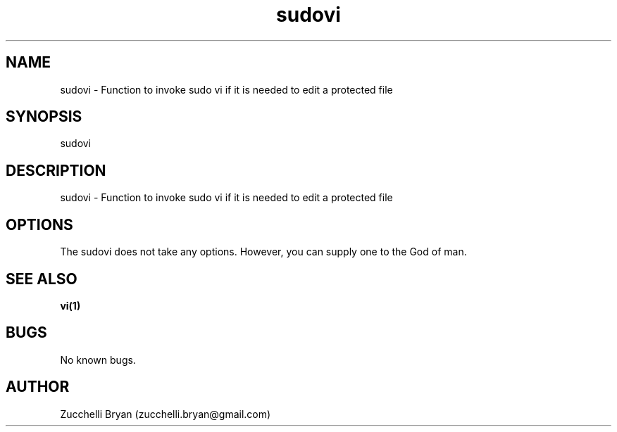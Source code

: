 .\" Manpage for sudovi.
.\" Contact bryan.zucchellik@gmail.com to correct errors or typos.
.TH sudovi 7 "06 Feb 2020" "ZaemonSH Universal" "Universal ZaemonSH customization"
.SH NAME
sudovi \- Function to invoke sudo vi if it is needed to edit a protected file
.SH SYNOPSIS
sudovi
.SH DESCRIPTION
sudovi \- Function to invoke sudo vi if it is needed to edit a protected file
.SH OPTIONS
The sudovi does not take any options.
However, you can supply one to the God of man.
.SH SEE ALSO
.BR vi(1)
.SH BUGS
No known bugs.
.SH AUTHOR
Zucchelli Bryan (zucchelli.bryan@gmail.com)
